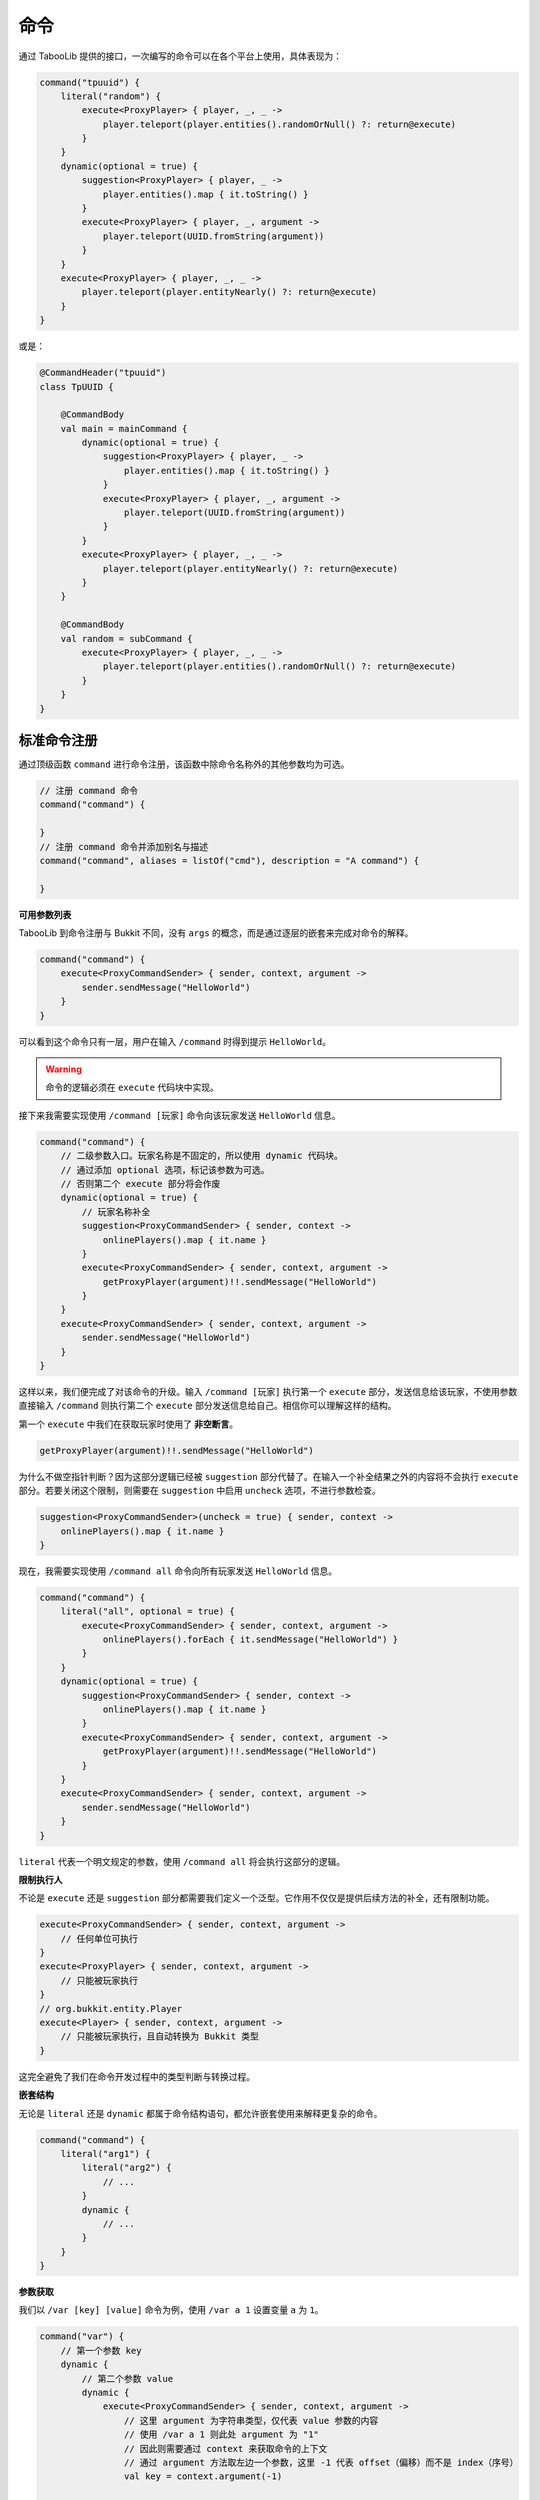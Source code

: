 =====
命令
=====

.. tips::

    本篇内容不限于某个类或方法，而是多个内容组成的一套系统。

通过 TabooLib 提供的接口，一次编写的命令可以在各个平台上使用，具体表现为：

.. code-block:: kotlin

    command("tpuuid") {
        literal("random") {
            execute<ProxyPlayer> { player, _, _ ->
                player.teleport(player.entities().randomOrNull() ?: return@execute)
            }
        }
        dynamic(optional = true) {
            suggestion<ProxyPlayer> { player, _ ->
                player.entities().map { it.toString() }
            }
            execute<ProxyPlayer> { player, _, argument ->
                player.teleport(UUID.fromString(argument))
            }
        }
        execute<ProxyPlayer> { player, _, _ ->
            player.teleport(player.entityNearly() ?: return@execute)
        }
    }

或是：

.. code-block:: kotlin

    @CommandHeader("tpuuid")
    class TpUUID {

        @CommandBody
        val main = mainCommand {
            dynamic(optional = true) {
                suggestion<ProxyPlayer> { player, _ ->
                    player.entities().map { it.toString() }
                }
                execute<ProxyPlayer> { player, _, argument ->
                    player.teleport(UUID.fromString(argument))
                }
            }
            execute<ProxyPlayer> { player, _, _ ->
                player.teleport(player.entityNearly() ?: return@execute)
            }
        }

        @CommandBody
        val random = subCommand {
            execute<ProxyPlayer> { player, _, _ ->
                player.teleport(player.entities().randomOrNull() ?: return@execute)
            }
        }
    }

标准命令注册
~~~~~~~~~~~

通过顶级函数 ``command`` 进行命令注册，该函数中除命令名称外的其他参数均为可选。

.. code-block:: kotlin

    // 注册 command 命令
    command("command") {
        
    }
    // 注册 command 命令并添加别名与描述
    command("command", aliases = listOf("cmd"), description = "A command") {

    }

**可用参数列表**

.. csv-table::
    :header: "名称", "作用"
    :widths: 1, 1

    "aliases", "别名"
    "description", "描述"
    "usage", "使用方式"
    "permission", "使用权限（默认为：插件名称.指令.use）"
    "permissionMessage", "没有权限的提示信息",
    "permissionDefault", "默认拥有权限"

TabooLib 到命令注册与 Bukkit 不同，没有 ``args`` 的概念，而是通过逐层的嵌套来完成对命令的解释。

.. code-block:: kotlin

    command("command") {
        execute<ProxyCommandSender> { sender, context, argument ->
            sender.sendMessage("HelloWorld")
        }
    }

可以看到这个命令只有一层，用户在输入 ``/command`` 时得到提示 ``HelloWorld``。

.. warning::

    命令的逻辑必须在 ``execute`` 代码块中实现。

接下来我需要实现使用 ``/command [玩家]`` 命令向该玩家发送 ``HelloWorld`` 信息。

.. code-block:: kotlin

    command("command") {
        // 二级参数入口。玩家名称是不固定的，所以使用 dynamic 代码块。
        // 通过添加 optional 选项，标记该参数为可选。
        // 否则第二个 execute 部分将会作废
        dynamic(optional = true) {
            // 玩家名称补全
            suggestion<ProxyCommandSender> { sender, context -> 
                onlinePlayers().map { it.name }
            }
            execute<ProxyCommandSender> { sender, context, argument ->
                getProxyPlayer(argument)!!.sendMessage("HelloWorld")
            }
        }
        execute<ProxyCommandSender> { sender, context, argument ->
            sender.sendMessage("HelloWorld")
        }
    }

这样以来，我们便完成了对该命令的升级。输入 ``/command [玩家]`` 执行第一个 ``execute`` 部分，发送信息给该玩家，不使用参数直接输入 ``/command`` 则执行第二个 ``execute`` 部分发送信息给自己。相信你可以理解这样的结构。

第一个 ``execute`` 中我们在获取玩家时使用了 **非空断言**。

.. code-block:: kotlin

    getProxyPlayer(argument)!!.sendMessage("HelloWorld")

为什么不做空指针判断？因为这部分逻辑已经被 ``suggestion`` 部分代替了。在输入一个补全结果之外的内容将不会执行 ``execute`` 部分。若要关闭这个限制，则需要在 ``suggestion`` 中启用 ``uncheck`` 选项，不进行参数检查。

.. code-block:: kotlin

    suggestion<ProxyCommandSender>(uncheck = true) { sender, context -> 
        onlinePlayers().map { it.name }
    }

现在，我需要实现使用 ``/command all`` 命令向所有玩家发送 ``HelloWorld`` 信息。

.. code-block:: kotlin

    command("command") {
        literal("all", optional = true) {
            execute<ProxyCommandSender> { sender, context, argument ->
                onlinePlayers().forEach { it.sendMessage("HelloWorld") }
            }
        }
        dynamic(optional = true) {
            suggestion<ProxyCommandSender> { sender, context -> 
                onlinePlayers().map { it.name }
            }
            execute<ProxyCommandSender> { sender, context, argument ->
                getProxyPlayer(argument)!!.sendMessage("HelloWorld")
            }
        }
        execute<ProxyCommandSender> { sender, context, argument ->
            sender.sendMessage("HelloWorld")
        }
    }

``literal`` 代表一个明文规定的参数，使用 ``/command all`` 将会执行这部分的逻辑。

**限制执行人**

不论是 ``execute`` 还是 ``suggestion`` 部分都需要我们定义一个泛型。它作用不仅仅是提供后续方法的补全，还有限制功能。

.. code-block:: kotlin

    execute<ProxyCommandSender> { sender, context, argument ->
        // 任何单位可执行
    }
    execute<ProxyPlayer> { sender, context, argument ->
        // 只能被玩家执行
    }
    // org.bukkit.entity.Player
    execute<Player> { sender, context, argument ->
        // 只能被玩家执行，且自动转换为 Bukkit 类型
    }

这完全避免了我们在命令开发过程中的类型判断与转换过程。

**嵌套结构**

无论是 ``literal`` 还是 ``dynamic`` 都属于命令结构语句，都允许嵌套使用来解释更复杂的命令。

.. code-block:: kotlin

    command("command") {
        literal("arg1") {
            literal("arg2") {
                // ...
            }
            dynamic {
                // ...
            }
        }
    }

**参数获取**

我们以 ``/var [key] [value]`` 命令为例，使用 ``/var a 1`` 设置变量 ``a`` 为 ``1``。

.. code-block:: kotlin

    command("var") {
        // 第一个参数 key 
        dynamic {
            // 第二个参数 value
            dynamic {
                execute<ProxyCommandSender> { sender, context, argument ->
                    // 这里 argument 为字符串类型，仅代表 value 参数的内容
                    // 使用 /var a 1 则此处 argument 为 "1"
                    // 因此则需要通过 context 来获取命令的上下文
                    // 通过 argument 方法取左边一个参数，这里 -1 代表 offset（偏移）而不是 index（序号）
                    val key = context.argument(-1)

                    // 若使用 /var a 11 22 33 则此处 arguemnt 为 "11 22 33"
                    // 若没有子结构，argument 会拼接后续传入的所有参数
                    val value = argument
                }
            }
        }
    }

简化命令注册
~~~~~~~~~~~